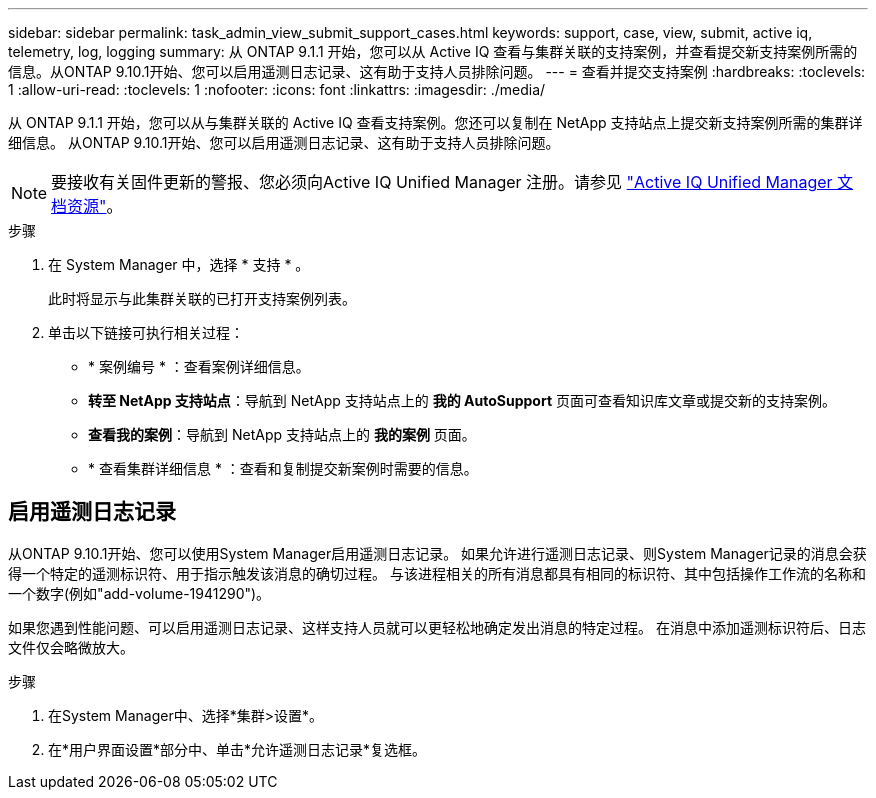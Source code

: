 ---
sidebar: sidebar 
permalink: task_admin_view_submit_support_cases.html 
keywords: support, case, view, submit, active iq, telemetry, log, logging 
summary: 从 ONTAP 9.1.1 开始，您可以从 Active IQ 查看与集群关联的支持案例，并查看提交新支持案例所需的信息。从ONTAP 9.10.1开始、您可以启用遥测日志记录、这有助于支持人员排除问题。 
---
= 查看并提交支持案例
:hardbreaks:
:toclevels: 1
:allow-uri-read: 
:toclevels: 1
:nofooter: 
:icons: font
:linkattrs: 
:imagesdir: ./media/


[role="lead"]
从 ONTAP 9.1.1 开始，您可以从与集群关联的 Active IQ 查看支持案例。您还可以复制在 NetApp 支持站点上提交新支持案例所需的集群详细信息。
从ONTAP 9.10.1开始、您可以启用遥测日志记录、这有助于支持人员排除问题。


NOTE: 要接收有关固件更新的警报、您必须向Active IQ Unified Manager 注册。请参见 link:https://netapp.com/support-and-training/documentation/active-iq-unified-manager["Active IQ Unified Manager 文档资源"^]。

.步骤
. 在 System Manager 中，选择 * 支持 * 。
+
此时将显示与此集群关联的已打开支持案例列表。

. 单击以下链接可执行相关过程：
+
** * 案例编号 * ：查看案例详细信息。
** *转至 NetApp 支持站点*：导航到 NetApp 支持站点上的 *我的 AutoSupport* 页面可查看知识库文章或提交新的支持案例。
** *查看我的案例*：导航到 NetApp 支持站点上的 *我的案例* 页面。
** * 查看集群详细信息 * ：查看和复制提交新案例时需要的信息。






== 启用遥测日志记录

从ONTAP 9.10.1开始、您可以使用System Manager启用遥测日志记录。  如果允许进行遥测日志记录、则System Manager记录的消息会获得一个特定的遥测标识符、用于指示触发该消息的确切过程。  与该进程相关的所有消息都具有相同的标识符、其中包括操作工作流的名称和一个数字(例如"add-volume-1941290")。

如果您遇到性能问题、可以启用遥测日志记录、这样支持人员就可以更轻松地确定发出消息的特定过程。  在消息中添加遥测标识符后、日志文件仅会略微放大。

.步骤
. 在System Manager中、选择*集群>设置*。
. 在*用户界面设置*部分中、单击*允许遥测日志记录*复选框。

